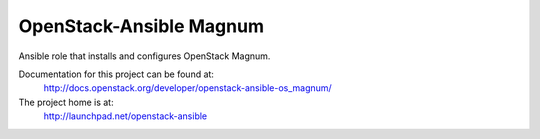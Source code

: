 ========================
OpenStack-Ansible Magnum
========================

Ansible role that installs and configures OpenStack Magnum.

Documentation for this project can be found at:
  http://docs.openstack.org/developer/openstack-ansible-os_magnum/

The project home is at:
  http://launchpad.net/openstack-ansible
